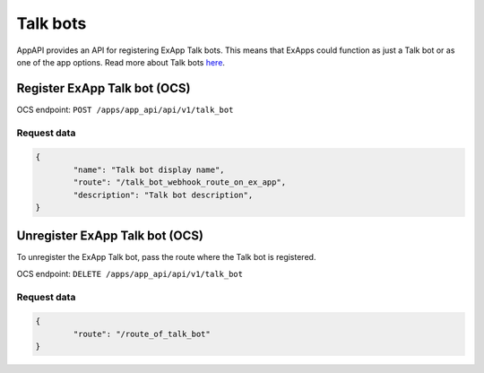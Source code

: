 =========
Talk bots
=========

AppAPI provides an API for registering ExApp Talk bots.
This means that ExApps could function as just a Talk bot or as one of the app options.
Read more about Talk bots `here <https://nextcloud-talk.readthedocs.io/en/latest/bots/>`_.

Register ExApp Talk bot (OCS)
^^^^^^^^^^^^^^^^^^^^^^^^^^^^^

OCS endpoint: ``POST /apps/app_api/api/v1/talk_bot``

Request data
************

.. code-block:: json

	{
		"name": "Talk bot display name",
		"route": "/talk_bot_webhook_route_on_ex_app",
		"description": "Talk bot description",
	}


Unregister ExApp Talk bot (OCS)
^^^^^^^^^^^^^^^^^^^^^^^^^^^^^^^

To unregister the ExApp Talk bot, pass the route where the Talk bot is registered.

OCS endpoint: ``DELETE /apps/app_api/api/v1/talk_bot``

Request data
************

.. code-block:: json

	{
		"route": "/route_of_talk_bot"
	}

